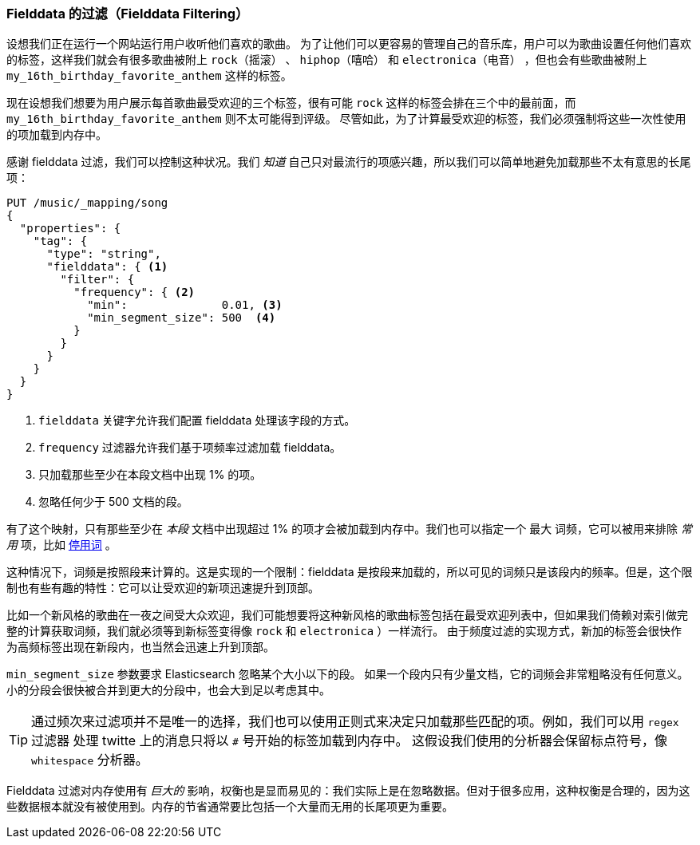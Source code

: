 
=== Fielddata 的过滤（Fielddata Filtering）

设想我们正在运行一个网站运行用户收听他们喜欢的歌曲。((("fielddata", "filtering")))((("aggregations", "fielddata", "filtering")))
为了让他们可以更容易的管理自己的音乐库，用户可以为歌曲设置任何他们喜欢的标签，这样我们就会有很多歌曲被附上 `rock（摇滚）` 、 `hiphop（嘻哈）` 和 `electronica（电音）` ，但也会有些歌曲被附上 `my_16th_birthday_favorite_anthem` 这样的标签。

现在设想我们想要为用户展示每首歌曲最受欢迎的三个标签，很有可能 `rock` 这样的标签会排在三个中的最前面，而 `my_16th_birthday_favorite_anthem` 则不太可能得到评级。
尽管如此，为了计算最受欢迎的标签，我们必须强制将这些一次性使用的项加载到内存中。

感谢 fielddata 过滤，我们可以控制这种状况。我们 _知道_ 自己只对最流行的项感兴趣，所以我们可以简单地避免加载那些不太有意思的长尾项：

[source,js]
----
PUT /music/_mapping/song
{
  "properties": {
    "tag": {
      "type": "string",
      "fielddata": { <1>
        "filter": {
          "frequency": { <2>
            "min":              0.01, <3>
            "min_segment_size": 500  <4>
          }
        }
      }
    }
  }
}
----
<1> `fielddata` 关键字允许我们配置 fielddata 处理该字段的方式。
<2> `frequency` 过滤器允许我们基于项频率过滤加载 fielddata。((("term frequency", "fielddata filtering based on")))
<3> 只加载那些至少在本段文档中出现 1% 的项。
<4> 忽略任何少于 500 文档的段。

有了这个映射，只有那些至少在 _本段_ 文档中出现超过 1% 的项才会被加载到内存中。我们也可以指定一个 `最大` 词频，它可以被用来排除 _常用_ 项，比如 <<stopwords,停用词>> 。

这种情况下，词频是按照段来计算的。这是实现的一个限制：fielddata 是按段来加载的，所以可见的词频只是该段内的频率。但是，这个限制也有些有趣的特性：它可以让受欢迎的新项迅速提升到顶部。

比如一个新风格的歌曲在一夜之间受大众欢迎，我们可能想要将这种新风格的歌曲标签包括在最受欢迎列表中，但如果我们倚赖对索引做完整的计算获取词频，我们就必须等到新标签变得像 `rock` 和 `electronica` ）一样流行。
由于频度过滤的实现方式，新加的标签会很快作为高频标签出现在新段内，也当然会迅速上升到顶部。

`min_segment_size` 参数要求 Elasticsearch 忽略某个大小以下的段。((("min_segment_size parameter"))) 如果一个段内只有少量文档，它的词频会非常粗略没有任何意义。
小的分段会很快被合并到更大的分段中，也会大到足以考虑其中。

[TIP]
====
通过频次来过滤项并不是唯一的选择，我们也可以使用正则式来决定只加载那些匹配的项。例如，我们可以用 `regex` 过滤器 ((("regex filtering"))) 处理 twitte 上的消息只将以 `#` 号开始的标签加载到内存中。
这假设我们使用的分析器会保留标点符号，像 `whitespace` 分析器。
====

Fielddata 过滤对内存使用有 _巨大的_ 影响，权衡也是显而易见的：我们实际上是在忽略数据。但对于很多应用，这种权衡是合理的，因为这些数据根本就没有被使用到。内存的节省通常要比包括一个大量而无用的长尾项更为重要。
